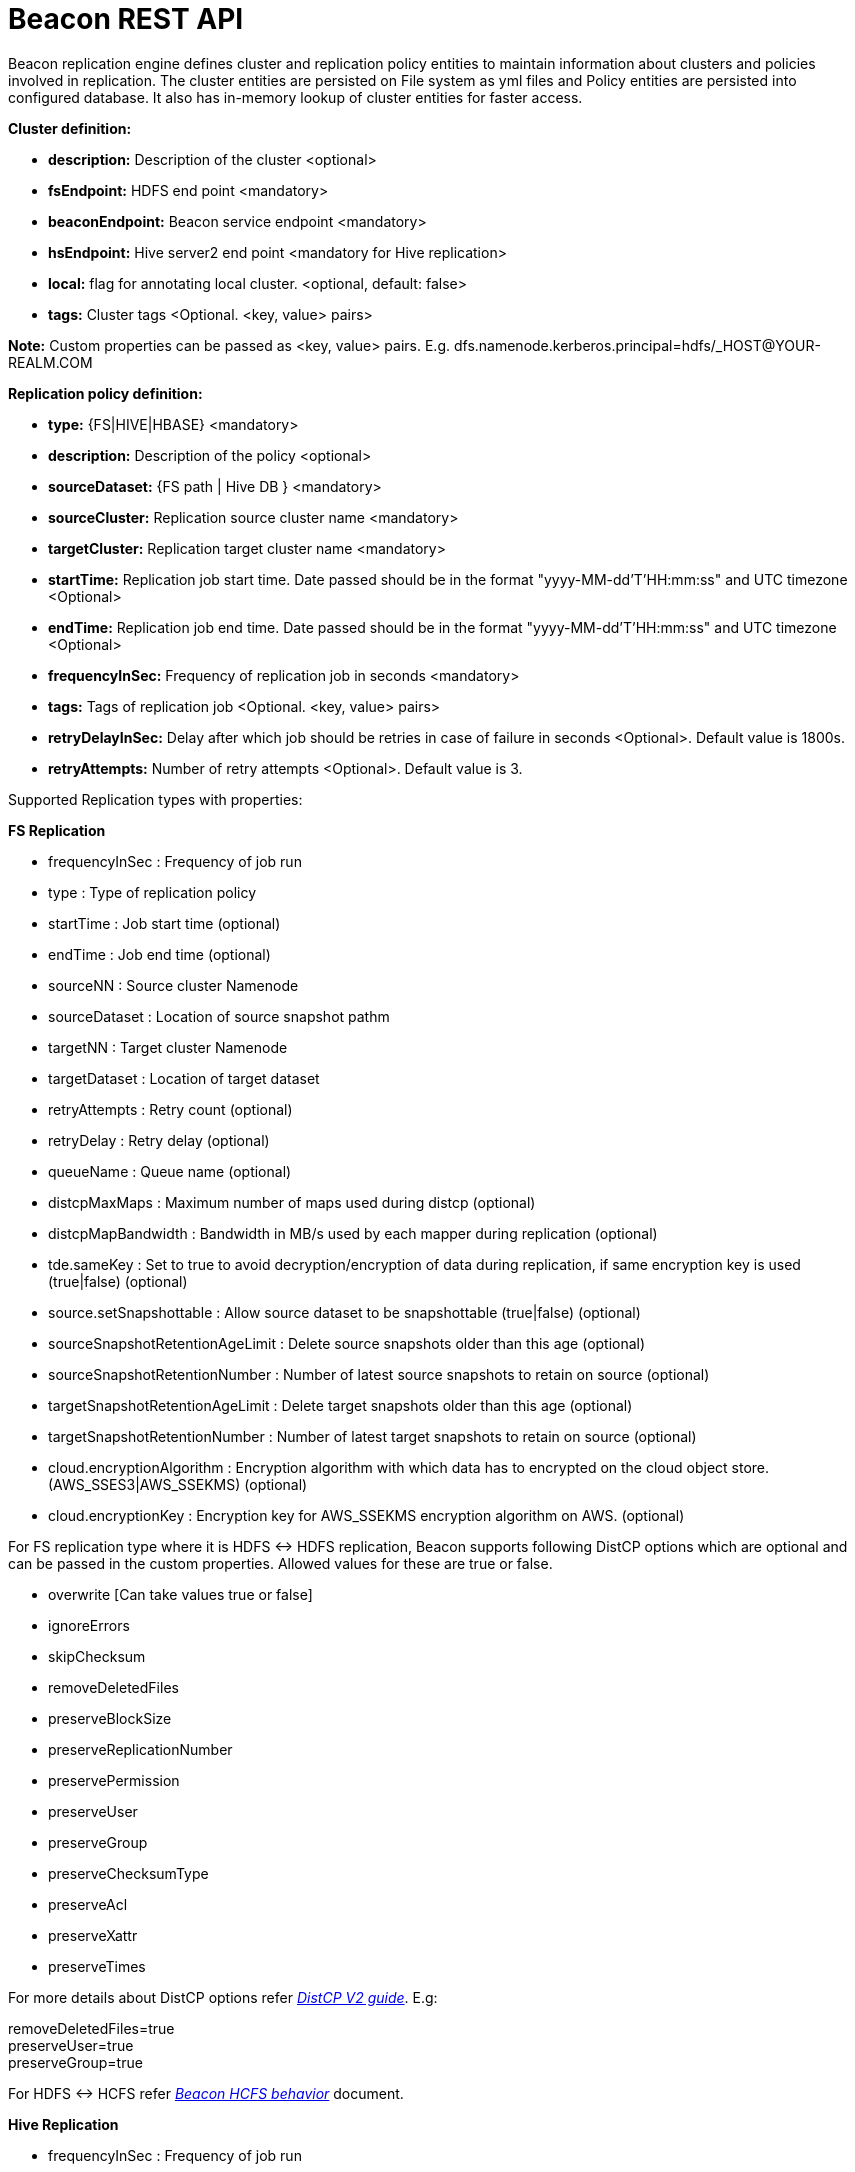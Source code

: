 ////
 HORTONWORKS DATAPLANE SERVICE AND ITS CONSTITUENT SERVICES

 (c) 2016-2018 Hortonworks, Inc. All rights reserved.

 This code is provided to you pursuant to your written agreement with Hortonworks, which may be the terms of the
 Affero General Public License version 3 (AGPLv3), or pursuant to a written agreement with a third party authorized
 to distribute this code.  If you do not have a written agreement with Hortonworks or with an authorized and
 properly licensed third party, you do not have any rights to this code.

 If this code is provided to you under the terms of the AGPLv3:
 (A) HORTONWORKS PROVIDES THIS CODE TO YOU WITHOUT WARRANTIES OF ANY KIND;
 (B) HORTONWORKS DISCLAIMS ANY AND ALL EXPRESS AND IMPLIED WARRANTIES WITH RESPECT TO THIS CODE, INCLUDING BUT NOT
    LIMITED TO IMPLIED WARRANTIES OF TITLE, NON-INFRINGEMENT, MERCHANTABILITY AND FITNESS FOR A PARTICULAR PURPOSE;
 (C) HORTONWORKS IS NOT LIABLE TO YOU, AND WILL NOT DEFEND, INDEMNIFY, OR HOLD YOU HARMLESS FOR ANY CLAIMS ARISING
    FROM OR RELATED TO THE CODE; AND
 (D) WITH RESPECT TO YOUR EXERCISE OF ANY RIGHTS GRANTED TO YOU FOR THE CODE, HORTONWORKS IS NOT LIABLE FOR ANY
    DIRECT, INDIRECT, INCIDENTAL, SPECIAL, EXEMPLARY, PUNITIVE OR CONSEQUENTIAL DAMAGES INCLUDING, BUT NOT LIMITED TO,
    DAMAGES RELATED TO LOST REVENUE, LOST PROFITS, LOSS OF INCOME, LOSS OF BUSINESS ADVANTAGE OR UNAVAILABILITY,
    OR LOSS OR CORRUPTION OF DATA.
////

= Beacon REST API


Beacon replication engine defines cluster and replication policy entities to maintain information about clusters and policies involved in replication.
The cluster entities are persisted on File system as yml files and Policy entities are persisted into configured database.
It also has in-memory lookup of cluster entities for faster access.

*Cluster definition:*

* *description:* Description of the cluster <optional>
* *fsEndpoint:* HDFS end point <mandatory>
* *beaconEndpoint:* Beacon service endpoint <mandatory>
* *hsEndpoint:* Hive server2 end point <mandatory for Hive replication>
* *local:* flag for annotating local cluster. <optional, default: false>
* *tags:* Cluster tags <Optional. <key, value> pairs>

*Note:* Custom properties can be passed as <key, value> pairs. E.g. dfs.namenode.kerberos.principal=hdfs/_HOST@YOUR-REALM.COM

*Replication policy definition:*

* *type:* {FS|HIVE|HBASE} <mandatory>
* *description:* Description of the policy <optional>
* *sourceDataset:* {FS path | Hive DB } <mandatory>
* *sourceCluster:* Replication source cluster name <mandatory>
* *targetCluster:* Replication target cluster name <mandatory>
* *startTime:* Replication job start time. Date passed should be in the format "yyyy-MM-dd'T'HH:mm:ss" and UTC timezone <Optional>
* *endTime:* Replication job end time. Date passed should be in the format "yyyy-MM-dd'T'HH:mm:ss" and UTC timezone <Optional>
* *frequencyInSec:* Frequency of replication job in seconds <mandatory>
* *tags:* Tags of replication job <Optional. <key, value> pairs>
* *retryDelayInSec:* Delay after which job should be retries in case of failure in seconds <Optional>. Default value is 1800s.
* *retryAttempts:* Number of retry attempts <Optional>. Default value is 3.

Supported Replication types with properties:

*FS Replication*

    * frequencyInSec : Frequency of job run
    * type : Type of replication policy
    * startTime : Job start time (optional)
    * endTime : Job end time (optional)
    * sourceNN : Source cluster Namenode
    * sourceDataset : Location of source snapshot pathm
    * targetNN : Target cluster Namenode
    * targetDataset : Location of target dataset
    * retryAttempts : Retry count (optional)
    * retryDelay : Retry delay  (optional)
    * queueName : Queue name  (optional)

    * distcpMaxMaps : Maximum number of maps used during distcp (optional)
    * distcpMapBandwidth : Bandwidth in MB/s used by each mapper during replication (optional)
    * tde.sameKey : Set to true to avoid decryption/encryption of data during replication, if same encryption key is
    used (true|false) (optional)

    * source.setSnapshottable : Allow source dataset to be snapshottable (true|false) (optional)
    * sourceSnapshotRetentionAgeLimit : Delete source snapshots older than this age (optional)
    * sourceSnapshotRetentionNumber : Number of latest source snapshots to retain on source (optional)
    * targetSnapshotRetentionAgeLimit : Delete target snapshots older than this age (optional)
    * targetSnapshotRetentionNumber : Number of latest target snapshots to retain on source (optional)

    * cloud.encryptionAlgorithm : Encryption algorithm with which data has to encrypted on the cloud object store.
    (AWS_SSES3|AWS_SSEKMS) (optional)
    * cloud.encryptionKey : Encryption key for AWS_SSEKMS encryption algorithm on AWS. (optional)

For FS replication type where it is HDFS <-> HDFS replication, Beacon supports following DistCP options which are optional and can be passed in the custom properties.
Allowed values for these are true or false.

* overwrite [Can take values true or false]

* ignoreErrors

* skipChecksum
* removeDeletedFiles
* preserveBlockSize
* preserveReplicationNumber
* preservePermission
* preserveUser
* preserveGroup
* preserveChecksumType
* preserveAcl
* preserveXattr
* preserveTimes

For more details about DistCP options refer https://hadoop.apache.org/docs/r1.2.1/distcp2.html[_DistCP V2 guide_]. E.g:

removeDeletedFiles=true +
preserveUser=true +
preserveGroup=true +

For HDFS <-> HCFS refer https://docs.google.com/document/d/1PoXt2yOiZXP6IK8FNdX9eEdfZznHxfY01ebGnIYw_ro/edit#[_Beacon HCFS behavior_] document.


*Hive Replication*

   * frequencyInSec : Frequency of job run
   * type : Type of replication policy
   * startTime : Job start time (optional)
   * endTime : Job end time (optional)
   * sourceNN : Source cluster Namenode (optional)
   * sourceHiveServer2Uri : Source HiveServer2 URI
   * targetHiveServer2Uri : Target HiveServer2 URI
   * sourceDataset : Hive Database as source dataset
   * targetDataset : Hive Database as target dataset
   * tde.sameKey : Set to true to avoid decryption/encryption of data during replication, if same encryption key is
       used (true|false) (optional)
   * retryAttempts : Retry count (optional)
   * retryDelay : Retry delay  (optional)
   * maxEvents : Number of events to process (optional)
   * queueName : Queue name  (optional)

*Note:* queueName is custom properties, if not specified "default" queue will be used.

This document describes REST APIs to manage the clusters and policies for the Beacon replication engine.
Supported functionality include:

*Cluster*

. link:#\_post_api_beacon_cluster_submit_cluster_name[Submit cluster]
. link:#\_get_api_beacon_cluster_list[List clusters]
. link:#\_get_api_beacon_cluster_status_cluster_name[Get cluster status]
. link:#\_get_api_beacon_cluster_getentity_cluster_name[Get cluster]
. link:#\_delete_api_beacon_cluster_delete_cluster_name[Delete cluster]

*Policy:*

On the source cluster only read operations on policy entity is allowed.
Read or write Instance related operations are not allowed on source for Policy.
It is recommended to perform any kind of operation on target cluster to get up to date information instead of stale information.
The different completion status are _SUCCEEDED_, _FAILED_, _SUCCEEDEDWITHSKIPPED_, _FAILEDWITHSKIPPED_.

If the destination of a FS replication policy is HCFS only then write operations are allowed on source cluster.
User will get This operation is not allowed on source cluster: <sourceClusterName>. Try it on target cluster <targetClusterName> error.

. link:#\_post_api_beacon_policy_submit_policy_name[Submit replication policy]
. link:#\_post_api_beacon_policy_schedule_policy_name[Schedule an replication policy]
. link:#\_post_api_beacon_policy_submitandschedule_policy_name[Submit and schedule an replication policy]
. link:#\_get_api_beacon_policy_list[List replication policies]
. link:#\_get_api_beacon_policy_status_policy_name[Get Replication policy status]
. link:#\_get_api_beacon_policy_getentity_policy_name[Get Replication policy definition]
. link:#\_post_api_beacon_policy_suspend_policy_name[Suspend Replication policy]
. link:#\_post_api_beacon_policy_resume_policy_name[Resume Replication policy]
. link:#\_delete_api_beacon_policy_delete_policy_name[Delete Replication policy]


*Pairing & Unpairing:*

. link:#\_post_api_beacon_cluster_pair[Pair cluster with remote cluster to initiate replication]
. link:#\_post_api_beacon_cluster_unpair[Unpair cluster with remote cluster to initiate replication]

*Events:*

Supported Beacon events with severity are :

    * started - INFO
    * stopped - INFO
    * submitted - INFO
    * deleted - WARN
    * paired - INFO
    * synced - INFO
    * scheduled - INFO
    * succeeded - INFO
    * failed - ERROR
    * skipped - INFO
    * killed - ERROR


List of Event Entity types :

    * system
    * cluster
    * policy
    * policyinstance

Events Rest API

. link:#\_get_api_beacon_events_policy_policy_name[Get Events using Policy Name]
. link:#\_get_api_beacon_events_event_name[Get Events using Event Name and Type]
. link:#\_get_api_beacon_events_entity_entity_type[Get events using entity type]
. link:#\_get_api_beacon_events_all[Get all generated events]
. link:#\_get_api_beacon_events_instance[Get particular instance event]

*Logs:*

. link:#\_get_api_beacon_logs[Get beacon logs]

POST api/beacon/cluster/submit/:cluster-name
--------------------------------------------

*Description:* Submit a cluster.

*Parameters:* _:cluster-name_ Name of the cluster.

*Note:* *cluster-name* can contain the data center value. In that case, dataCenter and clusterName are separated by single '$'
 character.

*REST Call:* POST http://localhost:25968/api/beacon/cluster/submit/primaryCluster

[source, properties]
fsEndpoint=hdfs://primary
beaconEndpoint=http://localhost:25968
hsEndpoint=jdbc:hive2://localhost:2181
description=primary cluster
local=true
user=ambari-qa
tags=consumer=consumer@xyz.com,owner=producer@xyz.com
dfs.namenode.kerberos.principal=nn/_HOST@YOUR-REALM.COM
hive.server2.authentication.kerberos.principal=hive/_HOST@YOUR-REALM
hive.metastore.kerberos.principal=hive/_HOST@YOUR-REALM
rangerEndPoint=http://localhost:6080
rangerHDFSServiceName=target_hadoop
rangerHIVEServiceName=target_hive
dfs.nameservices=primary
dfs.ha.namenodes.primary=nn1,nn2
dfs.namenode.rpc-address.primary.nn1=http://nnhost1:8020
dfs.namenode.rpc-address.primary.nn2=http://nnhost2:8020
hive.metastore.uris=thrift://localhost:9083
hive.metastore.warehouse.dir=s3a://beacontest/hive/warehouse/
hive.warehouse.subdir.inherit.perms=false
hive.repl.replica.functions.root.dir=s3a://beacontest/hive-replica-func/
knox.proxy.url=https://knox-host:8443/gateway

*Response:*

[source, json]
{
   "requestId":"e5cc8230-f356-4566-9b65-536abdff8aa3",
   "message":"Submit successful (CLUSTER) primaryCluster",
   "status":"SUCCEEDED"
}

*Note 1:* dfs.namenode.kerberos.principal, hive.server2.authentication.kerberos.principal, hive.metastore.kerberos
.principal are custom properties and are required

*Note 2:* rangerEndPoint, rangerHDFSServiceName, rangerHIVEServiceName are custom properties and are required
if ranger has been integrated with the cluster.

*Note 3:* dfs.nameservices,  dfs.ha.namenodes.<nameservice>, dfs.namenode.rpc-address.<nameservice>.<namenode1>,
 dfs.namenode.rpc-address.<nameservice>.<namenode2> are custom properties and are required
if the cluster's namenode is HA enabled.

*Note 4:* hive.metastore.uris, hive.warehouse.dir, hive.warehouse.subdir.inherit.perms and hive
.repl.replica.functions.root.dir are custom properties and are required for target cluster for cloud hive replication.

*Note 5:* knox.gateway.url must be specified when Beacon service configuration has knox proxy enabled.

Example of a cluster submission with data center in the cluster name.

*REST Call:* POST http://localhost:25968/api/beacon/cluster/submit/dataCenter$source

[source, properties]
fsEndpoint=hdfs://localhost:8020
beaconEndpoint=http://localhost:25968
hsEndpoint=jdbc:hive2://localhost:2181
description=source cluster
local=false
user=ambari-qa
tags=consumer=consumer@xyz.com,owner=producer@xyz.com
dfs.namenode.kerberos.principal=hdfs/_HOST@YOUR-REALM.COM

*Response:*

[source, json]
{
  "status": "SUCCEEDED",
  "message": "Submit successful (CLUSTER) dataCenter$source",
  "requestId": "310412574@qtp-1676010932-0"
}

GET api/beacon/cluster/list
---------------------------

*Description:* List cluster entities

*Parameters:*

* *_fields_* <optional> Entity output fields separated by commas. Valid options are peers, peersInfo and tags.
* *_orderBy_* <optional> Column by which results should be ordered. Sorted by descending order. Valid options are nominalTime (default) and status.
* *_sortOrder_* <optional> Valid options are _asc_ and _desc_
* *_offset_* <optional> Show results from the offset. Used for pagination. Negative offset are reset to 0. Default is 0.
* *_numResults_* <optional> Number of instances per entity to show. Default value is 10.

*REST Call:* GET http://localhost:25968/api/beacon/cluster/list?fields=peers,tags

*Response:*
[source, json]
{
	"totalResults": 2,
	"results": 2,
	"cluster": [{
			"name": "backupCluster",
			"peers": ["primaryCluster"],
			"tags": ["consumer=consumer@xyz.com", "owner=producer@xyz.com"]
		},
		{
			"name": "primaryCluster",
			"peers": ["backupCluster"],
			"tags": ["consumer=consumer@xyz.com", "owner=producer@xyz.com"]
		}
	]
}

GET api/beacon/cluster/status/:cluster-name
-------------------------------------------

*Description:* Get status of the cluster

*Parameters:* _:cluster-name_ Name of the cluster

*REST Call:* GET http://localhost:25968/api/beacon/cluster/status/:cluster-name

*Response:*

* If request is successful:
[source, json]
{
  "name": "target",
  "status": "SUBMITTED"
}

* If request fails:
[source, json]
{
  "status": "FAILED",
  "message": "wrongCluster (CLUSTER) not found",
  "requestId": "876823802@qtp-1500379239-0"
}

GET api/beacon/cluster/getEntity/:cluster-name
----------------------------------------------

*Description:* Get cluster definition

*Parameters:* _:cluster-name_ Name of the cluster

*REST Call:* GET http://localhost:25968/api/beacon/cluster/getEntity/primaryCluster

*Response:*

[source, json]
{
   "name":"primaryCluster",
   "description":"primary",
   "fsEndpoint":"hdfs://localhost:8020",
   "hsEndpoint":"jdbc:hive2://localhost:2181",
   "local": false,
   "tags":"consumer=consumer@xyz.com,owner=producer@xyz.com",
   "peers":"c1, c2",
   "customProperties":{
      "dfs.namenode.kerberos.principal":"hdfs/_HOST@YOUR-REALM.COM"
   },
   "user":"ambari-qa",
   "entityType":"CLUSTER"
}

*Note:* peers:"c1, c2" is the list of remote clusters with which this cluster has been paired for replication purposes.

DELETE api/beacon/cluster/delete/:cluster-name
----------------------------------------------

*Description:* Delete cluster

*Parameters:* _:cluster-name_ Name of the cluster

*REST Call:* DELETE http://localhost:25968/api/beacon/cluster/delete/primaryCluster[__http://localhost:25968/api/beacon/cluster/delete/primaryCluster__]

*Response:*

[source, json]
{
"requestId": "qtp2026718042-1933333",
"message": "primaryCluster(CLUSTER) removed successfully",
"status": "SUCCEEDED"
}

POST api/beacon/policy/submitAndSchedule/:policy-name
-----------------------------------------------------

*Description:* Submit and schedule an replication policy

*Parameters:* _:policy-name_ Name of the replication policy

*REST Call:* POST http://localhost:25968/api/beacon/policy/submit/hivePolicy[__http://localhost:25968/api/beacon/policy/submitAndSchedule/hivePolicy__]

[source, properties]
name=hivePolicy
description=hive daily policy
type=HIVE
sourceDataset=sales <Hive Database as source dataset>
targetDataset=sales_backup <Hive Database as target dataset>
sourceCluster=primaryCluster
targetCluster=backupCluster
tde.sameKey=true
frequencyInSec=3600
tags=owner=producer@xyz.com,component=sales
user=ambari-qa
retryAttempts=3
maxEvents=-1
queueName=test

*Response:*

[source, json]
{
  "status": "SUCCEEDED",
  "message": "Policy [hdfspolicy] submitAndSchedule successful",
  "requestId": "1917442783@qtp-1933129092-1"
}

*Note:* maxEvents is custom properties


*HCFS policy submission*

[source, properties]
type=FS
sourceCluster=source
cloudCred=924943d7-af52-4b2f-b00b-aefaf15cc9bf
sourceDataset=/tmp/test
targetDataset=s3://beacon-bucket/cloud-repl
frequencyInSec=60
sourceSnapshotRetentionAgeLimit=10
sourceSnapshotRetentionNumber=1
targetSnapshotRetentionAgeLimit=10
targetSnapshotRetentionNumber=1
retryAttempts=1
retryDelay=5
cloud.encryptionAlgorithm=AWS_SSEKMS
cloud.encryptionKey=key_value

*Note 1:* The target cluster is not present and cloud credential entity is provided instead.
The target dataset path is provided with AWS S3 bucket.

*Note 2:* cloud.encryptionAlgorithm is provided when data has to encrypted on cloud object store. cloud.encryptionKey
 is provided when the encryptionAlgorithm is AWS_SSEKMS


POST api/beacon/policy/dryrun/:policy-name
------------------------------------------

*Description:* Performs a dry run on a replication policy

*Parameters:* _:policy-name_ Name of the replication policy

*REST Call:* POST http://localhost:25968/api/beacon/policy/dryrun/testPolicy[__http://localhost:25968/api/beacon/policy/dryrun/testPolicy__]

For HDFS cloud replication,
[source, properties]
type=FS
sourceCluster=source
cloudCred=924943d7-af52-4b2f-b00b-aefaf15cc9bf
sourceDataset=/tmp/test
targetDataset=s3://beacon-bucket/cloud-repl

For hive cloud replication,
[source, properties]
type=HIVE
sourceCluster=source
targetCluster=target
cloudCred=924943d7-af52-4b2f-b00b-aefaf15cc9bf
sourceDataset=testdb

*Response:*

[source, json]
{
  "status": "SUCCEEDED",
  "message": "Policy [testPolicy] dry-run successful",
  "requestId": "60822bfe-46ac-441a-af76-291b431d35b9"
}


GET api/beacon/policy/list
--------------------------

*Description:* List replication policies.

*Parameters:* All the parameters are optional.

* *_fields:_* Entity output fields separated by commas. Valid options are status, tags, clusters, datasets, instances, frequency, executiontype, customProperties, report, starttime and endtime.
* *_orderBy:_* Column by which results should be ordered. Valid options are name, status, type, sourcecluster, targetcluster, creationtime, starttime, endtime and frequency.
* *_sortOrder:_* Valid options are 'asc' and 'desc'. Default is 'asc'.
* *_offset:_* Show results from the offset. Used for pagination. Negative offset are reset to 0. Default is 0.
* *_numResults:_* Number of instances per entity to show. Default value is 10.
* *_filterBy:_* Filter results by list of *field:value* pairs. Supported filter fields are name, status, type, sourcecluster and targetcluster.
* *_instanceCount:_* Number of recent instances for the policy. The recent instances are based on their startTime in DESC order.

*Example:* filterBy=sourcecluster:primaryCluster,targetcluster:backupCluster|thirdCluster

Query will do an *AND* among _filterBy_ fields. | within same filter field does an *OR*.

The different values for executionType are FS, FS_SNAPSHOT and HIVE.

The 'instances' will be an JSON array of policy instance information same as provided into instance list API.
Instances execute on the target cluster and instance data will be available only on the target beacon server.


*REST Call:* GET http://localhost:25968/api/beacon/policy/list?fields=status,tags,clusters,frequency,datasets,instances,report

*Response:*

[source, json]
{
	"totalResults": 1,
	"results": 1,
	"policy": [{
		"policyId": "/dc/source-cluster/target-cluster/target-cluster/completed-policy/0/1508324821927/000000003",
		"type": "FS",
		"name": "completed-policy",
		"description": "Beacon test policy.",
		"status": "RUNNING",
		"sourceDataset": "/apps/beacon/snapshot-replication/sourceDir/0c87e092-88f0-4e58-a3d8-50e3df82c4fc/",
		"targetDataset": "/apps/beacon/snapshot-replication/sourceDir/0c87e092-88f0-4e58-a3d8-50e3df82c4fc/",
		"sourceCluster": "dc$source-cluster",
		"targetCluster": "target-cluster",
		"creationTime": "2017-10-18T11:07:08",
		"frequencyInSec": 60,
		"instances": [{
			"id": "/dc/source-cluster/target-cluster/target-cluster/completed-policy/0/1508324821927/000000003@3",
			"policyId": "/dc/source-cluster/target-cluster/target-cluster/completed-policy/0/1508324821927/000000003",
			"name": "completed-policy",
			"type": "FS",
			"executionType": "FS",
			"user": "abafna",
			"status": "SKIPPED",
			"startTime": "2017-10-18T11:08:08",
			"endTime": "2017-10-18T11:08:08",
			"retryAttempted": "0",
			"message": "Parallel instance in execution was: /dc/source-cluster/target-cluster/target-cluster/completed-policy/0/1508324821927/000000003@1"
		}, {
			"id": "/dc/source-cluster/target-cluster/target-cluster/completed-policy/0/1508324821927/000000003@2",
			"policyId": "/dc/source-cluster/target-cluster/target-cluster/completed-policy/0/1508324821927/000000003",
			"name": "completed-policy",
			"type": "FS",
			"executionType": "FS",
			"user": "abafna",
			"status": "SKIPPED",
			"startTime": "2017-10-18T11:07:58",
			"endTime": "2017-10-18T11:07:58",
			"retryAttempted": "0",
			"message": "Parallel instance in execution was: /dc/source-cluster/target-cluster/target-cluster/completed-policy/0/1508324821927/000000003@1"
		}],
		"report": {
			"lastFailedInstance": {
				"status": "KILLED",
				"endTime": "2017-10-18T11:08:08"
			},
			"lastSucceededInstance": {
				"status": "SUCCESS",
				"endTime": "2017-10-18T11:19:26"
			}
		}
	}]
}

GET api/beacon/policy/status/:policy-name
-----------------------------------------

*Description:* Get status of the policy

*Parameters:* _:policy-name_ Name of the replication policy

*REST Call:* GET http://localhost:25968/api/beacon/policy/status/hivePolicy

*Response:*

* If request is successful:
[source, json]
{
  "name": "hivePolicy",
  "status": "RUNNING"
}

*Note:* Different status values for a policy: _SUBMITTED_, _RUNNING_, _SUSPENDED_, _SUCCEEDED_, _FAILED_, _SUCCEEDEDWITHSKIPPED_, _FAILEDWITHSKIPPED_.

* If request fails:
[source, json]
{
  "status": "FAILED",
  "message": "Policy does not exists name: hivePolicy",
  "requestId": "1223050066@qtp-1933129092-0"
}


GET api/beacon/policy/getEntity/:policy-name
--------------------------------------------

*Description:* Get policy definition

*Parameters:*

* *_policy-name:_* Name of the replication policy.
* *_archived:_* default: false, Allow to retrieve the deleted policies.


*REST Call:* GET http://localhost:25968/api/beacon/policy/getEntity/hdfspolicy

*Response:*

[source, json]
{
  "totalResults": 1,
  "results": 1,
  "policy": [
    {
      "policyId": "/source/source/hdfspolicy/0/1496123912666/000000002",
      "type": "FS",
      "name": "hdfspolicy",
      "description": "daily data policy",
      "status": "SUBMITTED",
      "executionType": "FS",
      "sourceDataset": "/tmp/test",
      "targetDataset": "/tmp/test",
      "sourceCluster": "source",
      "targetCluster": "target",
      "creationTime": "2017-10-18T11:07:08",
      "endTime": "9999-12-31T00:00:00",
      "frequencyInSec": 60,
      "customProperties": {
        "distcpMapBandwidth": "10",
        "targetSnapshotRetentionAgeLimit": "10",
        "sourceSnapshotRetentionNumber": "1",
        "distcpMaxMaps": "1",
        "preserveAcl": "false",
        "queueName": "default",
        "preservePermission": "true",
        "targetSnapshotRetentionNumber": "1",
        "sourceSnapshotRetentionAgeLimit": "10"
      },
      "user": "ambari-qa",
      "retryAttempts": 3,
      "retryDelay": 1800
    }
  ]
}

POST api/beacon/policy/suspend/:policy-name
-------------------------------------------

*Description:* Suspend a policy

*Parameters:* _:policy-name_ Name of the replication policy

*REST Call:* POST http://localhost:25968/api/beacon/policy/suspend/hdfspolicy

*Response:*

[source, json]
{
  "status": "SUCCEEDED",
  "message": "hdfspolicy(FS) suspended successfully",
  "requestId": "1223050066@qtp-1933129092-0"
}

POST api/beacon/policy/resume/:policy-name
------------------------------------------

*Description:* Resume a policy

*Parameters:* _:policy-name_ Name of the replication policy

*REST Call:* POST http://localhost:25968/api/beacon/policy/resume/hdfspolicy

*Response:*

[source, json]
{
  "status": "SUCCEEDED",
  "message": "hdfspolicy(FS) resumed successfully",
  "requestId": "1223050066@qtp-1933129092-0"
}

DELETE api/beacon/policy/delete/:policy-name
--------------------------------------------

*Description:* Delete policy.

*Parameters:* _:policy-name_ Name of the policy

*REST Call:* DELETE http://localhost:25968/api/beacon/policy/delete/hdfsPolicy

*Response:*

[source, json]
{
  "status": "SUCCEEDED",
  "message": "hdfspolicy(FS) removed successfully.",
  "requestId": "1223050066@qtp-1933129092-0"
}

POST api/beacon/cluster/pair
----------------------------

*Description:* Pair the clusters

*Parameters:* _Remote cluster name_ +

*REST Call:* POST _http://localhost:25968/api/beacon/pair[http://localhost:25968/api/beacon/cluster/pair]?remoteClusterName=backupCluster_ +

*Response:*

[source, json]
{
"requestId": "qtp2026718042-1933333",
"message": "Clusters successfully paired",
"status": "SUCCEEDED"
}

POST api/beacon/cluster/unpair
------------------------------

*Description:* Unpair the clusters. It allows unpair of the clusters only when there are no policies with "SUBMITTED" and "RUNNING" status between clusters in the unpair operation.

*Parameters:* _Remote cluster name_

*REST Call:* POST http://localhost:25968/api/beacon/cluster/unpair?remoteClusterName=backupCluster

*Response:*

[source, json]
{
"requestId": "qtp2026718042-1933333",
"message": "Clusters successfully unpaired",
"status": "SUCCEEDED"
}

GET api/beacon/policy/info/:policy-name
---------------------------------------

*Description:* Get type of the submitted replication policy

*Parameters:* :policy-name Name of the replication policy

*REST Call:* GET http://localhost:25968/api/beacon/policy/type/hdfsdr[http://localhost:25968/api/beacon/policy/info/hdfsdr]

*Response:*

[source, json]
{
"requestId": "1549725679@qtp-1818544933-0",
"type": "FS"
}

GET /api/beacon/policy/instance/list/:policy-name
-------------------------------------------------

*Description:* Get the list of policy instance. This does not allow listing the policy instance on source cluster.

*Parameters:* All the parameters are optional.

* *_filterBy:_* Each filter needs to be provided into a *key:value* pair format and different pairs will be separated by comma (,). The logical *AND* operation is used between all the provided filters.
* *_orderBy:_* default: startTime
* *_sortOrder:_* default: ASC
* *_offset:_* Show results from the offset. Used for pagination. Negative offset are reset to 0. Default is 0.
* *_numResults:_* default: 10 and max: 1000
* *_archived:_* default: false, Allow to retrieve the instances of deleted policies.

Supported *_filterBy_* fields are: *status*, *type*, *startTime*, *endTime*.

Date should be in the Beacon supported format i.e. : *yyyy-MM-dd'T'HH:mm:ss*.

Policy instance statuses are: *SUCCESS*, *FAILED*, *KILLED*.

_message_ is optional (as it is populated upon instance completion) and contains detailed information about the instance. In case of failure, it will have the failure reason information.

*REST Call:* http://localhost:25000/api/beacon/policy/instance/list/hdfsdr?numResults=1&sortOrder=DESC

*Response:*

[source, json]
{
  "totalResults": 1,
  "results": 1,
  "instance": [
    {
        "id": "/beaconsource/beaconsource/beacontarget/beacontarget/hdfsdr/0/1496130472216/000000001@1",
        "policyId": "/beaconsource/beaconsource/beacontarget/beacontarget/hdfsdr/0/1496130472216/000000001",
        "name": "hdfsdr",
        "type": "FS",
        "executionType": "FS",
        "user": "beacon",
        "status": "RUNNING",
        "trackingInfo": "{\"jobId\":\"job_1522067756722_0033\",\"jobType\":\"MAIN\",\"progress\":{\"total\":1,
        \"completed\":0,\"exportTotal\":0,\"exportCompleted\":0,\"importTotal\":0,\"importCompleted\":0,\"failed\":0,
        \"killed\":0,\"filesCopied\":0,\"dirCopied\":0,\"bytesCopied\":0,\"timeTaken\":48563,\"unit\":\"maptasks\",
        \"jobProgress\":45.60}}",
        "startTime": "2017-07-25T05:38:37",
        "retryAttempted": "0"
    }
  ]


http://localhost:25000/api/beacon/policy/instance/list/hivedr?sortOrder=desc

*Response:*

[source, json]
{
  "totalResults": 2,
  "results": 2,
  "instance": [
        {
            "id": "/mycluster0/mycluster0/mycluster1/mycluster1/hivepolicy/0/1522750142689/000000001@20",
            "policyId": "/mycluster0/mycluster0/mycluster1/mycluster1/hivepolicy/0/1522750142689/000000001",
            "name": "hivepolicy",
            "type": "HIVE",
            "executionType": "HIVE",
            "user": "beacon",
            "status": "SUCCESS",
            "trackingInfo": "{\"progress\":{\"total\":1,\"completed\":1,\"exportTotal\":1,\"exportCompleted\":1,
            \"importTotal\":1,\"importCompleted\":1,\"failed\":0,\"killed\":0,\"filesCopied\":0,\"dirCopied\":0,
            \"bytesCopied\":0,\"timeTaken\":0,\"unit\":\"events\",\"jobProgress\":100.0}}",
            "startTime": "2018-04-03T10:28:03",
            "endTime": "2018-04-03T10:28:05",
            "retryAttempted": "0",
            "message": "SUCCESS"
        },
        {
            "id": "/mycluster0/mycluster0/mycluster1/mycluster1/hivepolicy/0/1522750142689/000000001@19",
            "policyId": "/mycluster0/mycluster0/mycluster1/mycluster1/hivepolicy/0/1522750142689/000000001",
            "name": "hivepolicy",
            "type": "HIVE",
            "executionType": "HIVE",
            "user": "beacon",
            "status": "SUCCESS",
            "trackingInfo": "{\"progress\":{\"total\":0,\"completed\":0,\"exportTotal\":0,\"exportCompleted\":0,
            \"importTotal\":0,\"importCompleted\":0,\"failed\":0,\"killed\":0,\"filesCopied\":0,\"dirCopied\":0,
            \"bytesCopied\":0,\"timeTaken\":0,\"unit\":\"events\",\"jobProgress\":100.0}}",
            "startTime": "2018-04-03T10:27:03",
            "endTime": "2018-04-03T10:27:04",
            "retryAttempted": "0",
            "message": "SUCCESS"
        }
    ]
}

*NOTE:* trackingInfo field is optional, for failed job it might not be available.

GET /api/beacon/instance/list
-----------------------------

*Description:* Get the list of policy instance. When queried on a source cluster it will return empty list.

*Parameters:*

* *_filterBy:_* Each filter needs to be provided into a *key:value* pair format and different pairs need be separated by comma (,). The logical *AND* operation is used between all the provided filters.
* *_orderBy:_* default: startTime
* *_sortOrder:_* default: ASC
* *_offset:_* Show results from the offset. Used for pagination. Negative offset are reset to 0. Default is 0.
* *_numResults:_* default: 10 and max: 1000
* *_archived:_* default: false, Allow to retrieve the instances of deleted policies.

Supported *_filterBy_* fields are: *name*, *status*, *type*, *startTime*, *endTime*.

Date should be in the Beacon supported format i.e. : *yyyy-MM-dd'T'HH:mm:ss*.

Policy instance statuses are: *SUCCESS*, *FAILED*, *KILLED*.

_message_ is optional (as it is populated upon instance completion) and contains detailed information about the instance. In case of failure, it will have the failure reason information.

*REST Call:* http://localhost:25968/api/beacon/instance/list?filterBy=type:fs&numResults=1&sortOrder=DESC

*Response:*

[source, json]
{
  "totalResults": 1,
  "results" : 1,
  "instance": [
    {
        "id": "/beaconsource/beaconsource/beacontarget/beacontarget/hdfsdr/0/1496130472216/000000001@1",
        "policyId": "/beaconsource/beaconsource/beacontarget/beacontarget/hdfsdr/0/1496130472216/000000001",
        "name": "hdfsdr",
        "type": "FS",
        "executionType": "FS",
        "user": "pbishnoi",
        "status": "SUCCESS",
        "trackingInfo": "{\"jobId\":\"job_1500960935162_0001\",\"jobType\":\"MAIN\",\"progress\":{\"total\":1,\"completed\":1,\"failed\":0,\"killed\":0,\"unit\":\"maptasks\",\"filesCopied\":1,\"bytesCopied\":34108,\"timeTaken\":10276}}",
        "startTime": "2017-07-25T05:38:37",
        "endTime": "2017-07-25T05:39:21",
        "retryAttempted": "0",
        "message": "SUCCESS"
    }
  ]
}

*NOTE:* trackingInfo field is optional, for failed job it might not be available.

POST /api/beacon/policy/instance/abort/:policy-name
---------------------------------------------------

*Description:* Abort a policy instance currently executing.

*Parameters:* :policy-name name of the policy whose running instance needs to be aborted.

*REST Call:* http://localhost:25968/api/beacon/policy/instance/abort/daily-user-policy

*Response:*

* When an instance of the policy is in execution.
[source, json]
{
  "status": "SUCCEEDED",
  "message": "policy instance abort status [true]",
  "requestId": "1223050066@qtp-1933129092-0"
}

* When no instance is in execution.
[source, json]
{
  "status": "SUCCEEDED",
  "message": "policy instance abort status [false]",
  "requestId": "1223050066@qtp-1933129092-0"
}

* When Policy is not in _RUNNING_ state. (_SUBMITTED_ or _SUSPENDED_ state)
[source, json]
{
  "status": "FAILED",
  "message": "Policy [daily-user-policy] is not in [RUNNING] state. Current status [SUBMITTED]",
  "requestId": "1223050066@qtp-1933129092-0"
}

POST /api/beacon/policy/instance/rerun/:policy-name
---------------------------------------------------

*Description:* Rerun last FAILED/KILLED policy instance.

* Policy should be into the RUNNING state.
* Allows rerunning only the latest instance of the policy. The latest instance of policy should be into FAILED/KILLED state.
* The rerun starts from the last failed job in the instance.

*Parameters:* :policy-name name of the policy whose latest instance to be rerun.

*REST Call:* http://localhost:25968/api/beacon/policy/instance/rerun/daily-user-policy

*Response:*

* Successful rerun of the policy instance:
[source, json]
{
    "status": "SUCCEEDED",
    "message": "Policy instance /source/source/target/target/policy-1/0/1501762737151/000000001@1 is scheduled for immediate rerun successfully.",
    "requestId": "369351727@qtp-2029709919-0"
}

* Policy is not in the RUNNING state:
[source, json]
{
    "status": "FAILED",
    "message": "Policy [policy-1] is not in [RUNNING] state. Current status [SUSPENDED]",
    "requestId": "369351727@qtp-2029709919-0"
}

* Latest policy instance is not in FAILED/KILLED state.
[source, json]
{
    "status": "FAILED",
    "message": "Policy instance is not in FAILED/KILLED state. Last instance: /source/source/target/target/policy-1/0/1501762737151/000000001@15 status: RUNNING.",
    "requestId": "369351727@qtp-2029709919-0"
}

GET api/beacon/events/policy/:policy_name
-----------------------------------------
*Description:* Get events based on policy name

*Parameters:*

* *_policy_name_*    :     Name of the policy
* *_start_*          :     start date from which events is to get (optional)
* *_end_*            :     end date upto which events is to get (optional)
* *_orderBy_*        :     Event field on which results is to sort (optional). Default : eventTimeStamp
* *_sortOrder_*      :     ASC|DESC (optional). Default : DESC.
* *_offset_*         :     Show results from offset. Used for pagination. Negative offset are reset to 0. Default is 0.
* *_numResults_*     :     Number of events to show. Default value is 10

*REST call:* GET http://localhost:25968/api/beacon/events/policy/:policy_name

*Example:* http://locahost:25968/api/beacon/events/policy/hdfsdr

*Response:*
[source, json]
{
  "status": "SUCCEEDED",
  "message": "success",
  "requestId": "1198817209@qtp-1816468636-0",
  "totalResults": 3,
  "results": 3,
  "events": [
    {
      "policyId": "/beaconsource/beaconsource/beacontarget/beacontarget/hdfsdr/0/1494924228843/000000002",
      "instanceId": "/beaconsource/beaconsource/beacontarget/beacontarget/hdfsdr/0/1494924228843/000000002@1",
      "event": "succeeded",
      "eventType": "policyinstance",
      "severity": "info",
      "timestamp": "2017-05-16T08:59:00",
      "message": "policy instance succeeded"
    },
    {
      "policyId": "/beaconsource/beaconsource/beacontarget/beacontarget/hdfsdr/0/1494924228843/000000002",
      "event": "scheduled",
      "eventType": "policy",
      "severity": "info",
      "timestamp": "2017-05-16T08:58:16",
      "message": "replication policy scheduled"
    },
    {
      "policyId": "/beaconsource/beaconsource/beacontarget/beacontarget/hdfsdr/0/1494924228843/000000002",
      "event": "submitted",
      "eventType": "policy",
      "severity": "info",
      "timestamp": "2017-05-16T08:58:12",
      "message": "replication policy submitted"
    }
  ]
}

*Example:* http://sourcecluster:25968/api/beacon/events/policy/hdfsdr

Above rest call will return policy details from source cluster with flag

syncEvent=true, which signify that policy synced successfully on source cluster

after submission on target cluster.

[source, json]
{
  "status": "SUCCEEDED",
  "message": "success",
  "requestId": "664969353@qtp-81722690-0",
  "totalResults": 1,
  "results": 1,
  "numSyncEvents": 1
  "events": [
    {
      "policyId": "/beaconsource/beaconsource/beacontarget/beacontarget/hdfsdr/0/1495850268439/000000001",
      "event": "submitted",
      "eventType": "policy",
      "severity": "info",
      "syncEvent": true,
      "timestamp": "2017-05-27T01:57:49",
      "message": "replication policy submitted"
    }
  ]
}

*Note:* By default API results will be sorted by timestamp in descending order.

"instanceId" will not be available, if eventType is not "policyinstance". It is optional attribute.

Supported event fields for ordering are policyId, instanceId, eventId, eventEntityType, eventSeverity, eventTimeStamp.

GET api/beacon/events/:event_name
----------------------------------
*Description:* Get particular events on base of event_name

*Parameters:*

* *_event_name_*     :     Name of event
* *_start_*          :     start date from which events is to get (optional)
* *_end_*            :     end date upto which events is to get (optional)
* *_orderBy_*        :     Event field on which results is to sort (optional). Default : eventTimeStamp
* *_sortOrder_*      :     ASC|DESC (optional). Default : DESC.
* *_offset_*         :     Show results from offset. Used for pagination. Negative offset are reset to 0. Default is 0.
* *_numResults_*     :     Number of events to show. Default value is 10

*REST call:* GET http://localhost:25968/api/beacon/events/:event_name

*Example:* http://localhost:25968/api/beacon/events/submitted

*Response:*
[source, json]
{
  "status": "SUCCEEDED",
  "message": "success",
  "requestId": "1198817209@qtp-1816468636-0",
  "totalResults": 4,
  "results": 4,
  "events": [
    {
      "policyId": "/beaconsource/beaconsource/beacontarget/beacontarget/hdfsdr/0/1494924228843/000000002",
      "event": "submitted",
      "eventType": "policy",
      "severity": "info",
      "timestamp": "2017-05-16T08:58:12",
      "message": "replication policy submitted"
    },
    {
      "policyId": "/beaconsource/beaconsource/beacontarget/beacontarget/hdfsdr/0/1494924228843/000000001",
      "event": "submitted",
      "eventType": "policy",
      "severity": "info",
      "timestamp": "2017-05-16T08:43:48",
      "message": "replication policy submitted"
    },
    {
      "event": "submitted",
      "eventType": "cluster",
      "severity": "info",
      "timestamp": "2017-05-16T08:34:49",
      "message": "target cluster submitted"
    },
    {
      "event": "submitted",
      "eventType": "cluster",
      "severity": "info",
      "timestamp": "2017-05-16T08:34:46",
      "message": "source cluster submitted"
    }
  ]
}

GET http://localhost:25968/api/beacon/events/succeeded
[source, json]
{
  "status": "SUCCEEDED",
  "message": "success",
  "requestId": "1198817209@qtp-1816468636-0",
  "totalResults": 2,
  "results": 2,
  "events": [
    {
      "policyId": "/beaconsource/beaconsource/beacontarget/beacontarget/hdfsdr/0/1494924228843/000000002",
      "instanceId": "/beaconsource/beaconsource/beacontarget/beacontarget/hdfsdr/0/1494924228843/000000002@84",
      "event": "succeeded",
      "eventType": "policyinstance",
      "severity": "info",
      "timestamp": "2017-05-16T12:26:11",
      "message": "policy instance succeeded"
    },
    {
      "policyId": "/beaconsource/beaconsource/beacontarget/beacontarget/hdfsdr/0/1494924228843/000000002",
      "instanceId": "/beaconsource/beaconsource/beacontarget/beacontarget/hdfsdr/0/1494924228843/000000002@83",
      "event": "succeeded",
      "eventType": "policyinstance",
      "severity": "info",
      "timestamp": "2017-05-16T12:23:41",
      "message": "policy instance succeeded"
    }
  ]
}

GET http://localhost:25968/api/beacon/events/succeeded?numResults=15&orderBy=eventEntityType&sortOrder=desc

*Note:* By default API results will be sorted by timestamp in descending order.

"instanceId" will not be available, if eventType is not "policyinstance". It is optional attribute.

Supported event fields for ordering are policyId, instanceId, eventId, eventEntityType, eventSeverity, eventTimeStamp.

GET api/beacon/events/entity/:entity_type
-----------------------------------------

*Description:* Get events for entity type i.e system, cluster and policy

*Parameters:*

* *_entity_type_*    :     entity type can be system, cluster or policy
* *_start_*          :     start date from which events is to get (optional)
* *_end_*            :     end date upto which events is to get (optional)
* *_orderBy_*        :     Event field on which results is to sort (optional). Default : eventTimeStamp
* *_sortOrder_*      :     ASC|DESC (optional). Default : DESC.
* *_offset_*         :     Show results from offset. Used for pagination. Negative offset are reset to 0. Default is 0.
* *_numResults_*     :     Number of events to show. Default value is 10


*REST call:* GET  http://localhost:25968/api/beacon/events/entity/system

*Response*
[source, json]
{
  "status": "SUCCEEDED",
  "message": "success",
  "requestId": "1198817209@qtp-1816468636-0",
  "totalResults": 2,
  "results": 2,
  "events": [
    {
      "policyId": "0.0.0.0",
      "event": "started",
      "eventType": "system",
      "severity": "info",
      "timestamp": "2017-05-16T14:10:54",
      "message": "beacon started successfully"
    },
    {
      "policyId": "0.0.0.0",
      "event": "stopped",
      "eventType": "system",
      "severity": "info",
      "timestamp": "2017-05-16T14:10:16",
      "message": "beacon stopped successfully"
    }
  ]
}

GET  http://localhost:25968/api/beacon/events/entity/cluster

GET http://localhost25968/api/beacon/events/entity/cluster?start=2017-03-16T00:00:00&end=2017-03-23T00:00:00&numResults=1&offset=1

GET http://localhost:25968/api/beacon/events/entity/policy?start=2017-05-16T00:00:00&end=2017-05-20T00:00:00&numResults=5&offset=1

GET http://localhost:25968/api/beacon/events/entity/policyinstance?start=2017-05-16T00:00:00&end=2017-05-20T00:00:00&numResults=15&offset=1

*Note:* By default API results will be sorted by timestamp in descending order.

"instanceId" will not be available, if eventType is not "policyinstance". It is optional attribute.

Supported event fields for ordering are policyId, instanceId, eventId, eventEntityType, eventSeverity, eventTimeStamp.


GET api/beacon/events/all
-------------------------
*Description:* Get all events in Beacon

*Parameters:*

* *_start_*          :     start date from which events is to get (optional)
* *_end_*            :     end date upto which events is to get (optional)
* *_orderBy_*        :     Event field on which results is to sort (optional). Default : eventTimeStamp
* *_sortOrder_*      :     ASC|DESC (optional). Default : DESC.
* *_offset_*         :     Show results from offset. Used for pagination. Negative offset are reset to 0. Default is 0.
* *_numResults_*     :     Number of events to show. Default value is 10

*REST call:* GET http://localhost:25968/api/beacon/events/all

*Response:*
[source, json]
{
  "status": "SUCCEEDED",
  "message": "success",
  "requestId": "1198817209@qtp-1816468636-0",
  "totalResults": 2,
  "results": 2,
  "events": [
    {
        "policyId": "/beaconsource/beaconsource/beacontarget/beacontarget/hdfsdr/0/1494924228843/000000002",
        "instanceId": "/beaconsource/beaconsource/beacontarget/beacontarget/hdfsdr/0/1494924228843/000000002@101",
        "event": "succeeded",
        "eventType": "policyinstance",
        "severity": "info",
        "timestamp": "2017-05-16T13:08:44",
        "message": "policy instance succeeded"
    },
    {
      "policyId": "/beaconsource/beaconsource/beacontarget/beacontarget/hdfsdr/0/1494924228843/000000002",
      "instanceId": "/beaconsource/beaconsource/beacontarget/beacontarget/hdfsdr/0/1494924228843/000000002@100",
      "event": "succeeded",
      "eventType": "policyinstance",
      "severity": "info",
      "timestamp": "2017-05-16T13:06:06",
      "message": "policy instance succeeded"
    }
  ]
}

GET http://localhost:25968/api/beacon/events/all?numResults=15&orderBy=eventEntityType&sortOrder=desc

*Note:* By default API results will be sorted by timestamp in descending order.

"instanceId" will not be available, if eventType is not "policyinstance". It is optional attribute.

Supported event fields for ordering are policyId, instanceId, eventId, eventEntityType, eventSeverity, eventTimeStamp.


GET api/beacon/events/instance
------------------------------

*Description:* Get particular policy instance id events

*Parameters:*

* *_instanceId_*     :     Instance Id for which events are required

*REST call:* GET http://localhost:25968/api/beacon/events/instance?instanceId=/beaconsource/beaconsource/beacontarget/beacontarget/hdfsdr/0/1494924228843/000000002@104

*Response:*
[source, json]
{
  "status": "SUCCEEDED",
  "message": "success",
  "requestId": "1198817209@qtp-1816468636-0",
  "totalResults": 1,
  "results": 1,
  "events": [
    {
      "policyId": "/beaconsource/beaconsource/beacontarget/beacontarget/hdfsdr/0/1494924228843/000000002",
      "instanceId": "/beaconsource/beaconsource/beacontarget/beacontarget/hdfsdr/0/1494924228843/000000002@104",
      "event": "succeeded",
      "eventType": "policyinstance",
      "severity": "info",
      "timestamp": "2017-05-16T13:16:06",
      "message": "policy instance succeeded"
    }
  ]
}

GET api/beacon/logs
-------------------
 *Description:* Get Beacon logs using filter field.

 *Parameters:*

 * *_filterBy:_* Filter needs to be provided into a *key:value* pair format.
 * *_start:_*  start date time from which logs need to obtain. (optional)
 * *_end:_*  end date time upto which logs need to obtain. (optional)
 * *_frequency:_* time period for which last hourly logs need to be looked for specified filter field, if start time is null. (default 12 hours)
 * *_numResults:_* number of logs messages required to be fetched. (default 100)

 Supported *_filterBy_* fields are: *user*, *cluster*, *policyname*, *policyid*, *instanceid*.

 DateTime should be in the Beacon supported format i.e. : *yyyy-MM-dd'T'HH:mm:ss*.

 *REST Call:* GET http://localhost:25968/api/beacon/logs?filterBy=user:ambari-qa

 *Response:*
 [source, json]
 {
   "status": "SUCCEEDED",
   "message": "2017-05-17 08:30:58,549 INFO  - [main:] ~ main-1 USER[ambari-qa] CLUSTER[beacontarget] App path: /home/ambari-qa/beacon-1.0.0.2.6.0.1-SNAPSHOT/server/webapp/beacon (Main:182)\n2017-05-17 08:30:58,551 INFO  - [main:] ~ main-1 USER[ambari-qa] CLUSTER[beacontarget] Beacon cluster: beacontarget (Main:182)\n",
   "requestId": "1844638642@qtp-948395645-2"
 }


 *REST Call:* http://localhost:25968/api/beacon/logs?filterBy=policyid:/beaconsource/beaconsource/beacontarget/beacontarget/hdfsdr/0/1495009895429/000000001&start=2017-05-15T00:00:00&end=2017-05-18T20:00:00&numResults=5

 *Response:*
 [source, json]
 {
   "status": "SUCCEEDED",
   "message": "2017-05-17 08:31:42,420 INFO  - [QuartzScheduler_Worker-1:] ~ QuartzScheduler_Worker-1-19 POLICYID[/beaconsource/beaconsource/beacontarget/beacontarget/hdfsdr/0/1495009895429/000000001] INSTANCEID[/beaconsource/beaconsource/beacontarget/beacontarget/hdfsdr/0/1495009895429/000000001@1] policy instance [/beaconsource/beaconsource/beacontarget/beacontarget/hdfsdr/0/1495009895429/000000001@1] to be executed. (QuartzJobListener:182)\n",
   "requestId": "1844638642@qtp-948395645-2"
 }

GET api/beacon/file/list
-------------------------

*Description:* Get files details for FS path on current cluster

*Parameters:*

* *_path_:* FS path to list details.

*REST Call:* GET http://localhost:25968/api/beacon/file/list?path=/user/ambari-qa

*Response:*
[source, json]
{
    "status": "SUCCEEDED",
    "message": "Success",
    "requestId": "128028301@qtp-160945458-0",
    "totalResults": 2,
    "fileList": [
        {
            "accessTime": 1501226923447,
            "blockSize": 134217728,
            "group": "hdfs",
            "length": 1578,
            "modificationTime": 1501226923505,
            "owner": "ambari-qa",
            "pathSuffix": "passwd",
            "permission": "rwxr-xr-x",
            "replication": 3,
            "type": "FILE",
            "isEncrypted": true,
            "encryptionKeyName": "default",
            "snapshottable": true
        },
        {
            "accessTime": 0,
            "blockSize": 0,
            "group": "hdfs",
            "length": 0,
            "modificationTime": 1504328873651,
            "owner": "ambari-qa",
            "pathSuffix": "testDir",
            "permission": "rwxr-xr-x",
            "replication": 0,
            "type": "DIRECTORY",
            "isEncrypted": true,
            "encryptionKeyName": "default",
            "snapshottable": true
        },
    ]
}

GET api/beacon/hive/listTables
-------------------------------

*Description:* Get list of Hive tables for DB on current cluster

*Parameters:*

* *_db_:* db name to list tables.

*REST Call:* GET http://localhost:25968/api/beacon/hive/listTables?db=testdb

*Response:*
[source, json]
{
    "status": "SUCCEEDED",
    "message": "Success",
    "requestId": "128028301@qtp-160945458-0",
    "totalResults": 1,
    "dbList": [
        {
            "database": "testdb",
            "isEncrypted": true,
            "encryptionKeyName": "default",
            "table": [
                "test1",
                "test2",
                "test3"
            ]
        }
    ]
}

GET api/beacon/hive/listDBs
----------------------------

*Description:* Get list of Databases on current cluster

*REST Call:* GET http://localhost:25968/api/beacon/hive/listDBs

*Response:*
[source, json]
{
    "status": "SUCCEEDED",
    "message": "Success",
    "requestId": "128028301@qtp-160945458-0",
    "totalResults": 3,
    "dbList": [
        {
            "database": "default",
            "isEncrypted": true,
            "encryptionKeyName": "default",
            "snapshottable": true

        },
        {
            "database": "test1",
            "isEncrypted": false,
            "snapshottable": false
        },
        {
            "database": "test10",
            "isEncrypted": true,
            "encryptionKeyName": "default",
            "snapshottable": true
        }
    ]
}

GET api/beacon/user
-------------------
*Description:* Returns user privileges for the user in the API request.

*REST Call:* GET http://localhost:25968/api/beacon/user

*Response:*
[source, json]
{
    "requestId": "7618009a-58e5-4e74-b856-041fb112ca70",
    "userName": "tom",
    "hdfsSuperUser": true
}

GET api/beacon/admin/version
----------------------------

*Description:* Get Beacon server version information.

*REST Call:* GET http://localhost:25968/api/beacon/admin/version

*Response:*
[source, json]
{
    "status": "RUNNING",
    "version": "1.0.0.2.6.0.0-SNAPSHOT"
}

GET api/beacon/admin/status
----------------------------

*Description:* Get Beacon server status information.

*plugins:* List of comma (,) separated plugins configured in the Beacon.

*REST Call:* GET http://localhost:25968/api/beacon/admin/status

*Response:*
[source, json]
{
    "requestId": "057fb332-ab63-45e7-8213-52ccb61569a9",
    "status": "RUNNING",
    "version": "1.0",
    "plugins": "None",
    "security": "None",
    "wireEncryption": false,
    "rangerCreateDenyPolicy": "false",
    "enableSourceSnapshottable": true,
    "replication_TDE": true,
    "replication_cloud_fs": true,
    "replication_cloud_hive_withCluster": true,
    "cloudHosted": false
}

Response with plugins enabled:
[source, json]
{
    ...
    "plugins": "RANGER,ATLAS",
    ...
}

== POST submit cloud credential entity

*Description:* Submit cloud credential entity.

*REST Call:* POST http://localhost:25968/api/beacon/cloudcred

Supported configurations for AWS:

[source, properties]
name=cloud-cred
provider=AWS
aws.access.key=AKIAJC
aws.secret.key=6LRK886v5YEmhkq
authtype=AWS_ACCESSKEY
version=1

For AWS instance profile based credentials,
[source, properties]
name=cloud-cred
provider=AWS
authtype=AWS_INSTANCEPROFILE
version=1

*Response:*

[source, json]
{
    "status": "SUCCEEDED",
    "message": "Cloud credential entity submitted.",
    "requestId": "e79b39d0-c986-42ff-be3b-37fb57113e77",
    "entityId": "1a1a81c7-47a5-48c9-bfcd-73e6d290fce8"
}

*Note:* Response will contain unique id generated for the cloud credential entity in the _entityId_ field.
The entity should be used for all the future operation on the cloud credential entity.
Cloud credential have a unique value constraints on the cloud credential entity name.
Any password or access key information will be stored using Hadoop credential provider interface.

== PUT Update cloud credential configuration

*Description:* Update cloud credential entity configuration. Only full update of the credentials is supported, so the API will replace all the old properties with the new set of properties

*REST Call:* PUT http://localhost:25968/api/beacon/cloudcred/{cloud-cred-id}

[source, properties]
name=cloud-cred2
provider=AWS
aws.access.key=AKIAJC
aws.secret.key=6LRK886v5YEmhkq
authtype=AWS_ACCESSKEY
version=2

*Response:*

[source, json]
{
    "status": "SUCCEEDED",
    "message": "Cloud credential entity updated.",
    "requestId": "51999b8b-4e32-4da8-83c5-dfcdb336e179"
}

== DELETE Delete cloud credential entity

*Description:* Delete cloud credential entity.

*REST Call:* DELETE http://localhost:25968/api/beacon/cloudcred/{cloud-cred-id}

*Response:*

[source, json]
Response:
{
    "status": "SUCCEEDED",
    "message": "Cloud credential entity deleted.",
    "requestId": "73d499c4-6987-4396-bd9b-44dad8ba8987"
}

== GET Retrieve cloud credential entity

*Description:* Retrieve cloud credential entity.

*REST Call:* GET http://localhost:25968/api/beacon/cloudcred/{cloud-cred-id}

*Response:*

[source, json]
Response:
{
    "id": "1a1a81c7-47a5-48c9-bfcd-73e6d290fce8",
    "name": "cloud-cred-1",
    "provider": "AWS",
    "authType: "AWS_ACCESSKEY",
    "configs": { "version": "1" },
    "creationTime": "2018-01-17T07:02:06",
    "lastModifiedTime": "2018-01-17T07:02:06"
}


== GET List cloud credential entities

*Description:* List cloud credential entities.

*REST Call:* GET http://localhost:25968/api/beacon/cloudcred

*Parameters:* All the parameters are optional.

* *_filterBy:_* Filter results by list of *field:value* pairs. Supported filter fields are _name_ and _provider_.
* *_orderBy:_* Column by which results should be ordered. Valid options are _name_ and _provider_.
* *_sortOrder:_* Valid options are 'asc' and 'desc'. Default is 'asc'.
* *_offset:_* Show results from the offset. Used for pagination. Negative offset are reset to 0. Default is 0.
* *_numResults:_* Number of instances per entity to show. Default value is 10.

*Response:*

[source, json]
Response:
{
    "requestId": "397d8df5-d654-4a05-8095-2487d458430e",
    "totalResults": 2,
    "results": 2,
    "cloudCred": [
        {
            "id": "924943d7-af52-4b2f-b00b-aefaf15cc9bf",
            "name": "cloud-cred",
            "provider": "AWS",
            "authType: "AWS_ACCESSKEY",
            "configs": {
            },
            "creationTime": "2018-01-16T09:33:04",
            "lastModifiedTime": "2018-01-16T09:33:04"
        },
        {
            "id": "1a1a81c7-47a5-48c9-bfcd-73e6d290fce8",
            "name": "cloud-cred-1",
            "provider": "AWS",
            "authType: "AWS_ACCESSKEY",
            "configs": {
            },
            "creationTime": "2018-01-17T07:02:06",
            "lastModifiedTime": "2018-01-17T07:02:06"
        }
    ]
}

== GET Validate cloud URI

*Description:* Validate cloud URI using cloud credential already stored into Beacon.

*REST Call:* GET http://localhost:25968/api/beacon/cloudcred/{cloud-cred-id}/validate?path=s3://dummy-bucket/

*Parameters:* It expects an non-empty path query parameter which should be validated.

*Response:*

[source, json]
Response:
{
    "status": "SUCCEEDED",
    "message": "Credential [70ec301a-5be0-4e80-abb1-d1897f798b75] has access to the path: [s3://dummy-bucket/].",
    "requestId": "521c8e08-85f0-4f7f-aa64-2b8b49f12f39"
}
